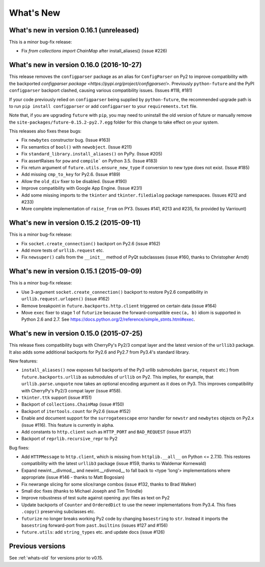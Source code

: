 .. _whats-new:

What's New
**********

.. _whats-new-0.16.x:

What's new in version 0.16.1 (unreleased)
=========================================

This is a minor bug-fix release:

- Fix `from collections import ChainMap` after install_aliases() (issue #226)


What's new in version 0.16.0 (2016-10-27)
==========================================

This release removes the ``configparser`` package as an alias for
``ConfigParser`` on Py2 to improve compatibility with the backported
`configparser package <https://pypi.org/project/configparser/>`. Previously
``python-future`` and the PyPI ``configparser`` backport clashed, causing
various compatibility issues. (Issues #118, #181)

If your code previously relied on ``configparser`` being supplied by
``python-future``, the recommended upgrade path is to run ``pip install
configparser`` or add ``configparser`` to your ``requirements.txt`` file.

Note that, if you are upgrading ``future`` with ``pip``, you may need to
uninstall the old version of future or manually remove the
``site-packages/future-0.15.2-py2.7.egg`` folder for this change to take
effect on your system.

This releases also fixes these bugs:

- Fix ``newbytes`` constructor bug. (Issue #163)
- Fix semantics of ``bool()`` with ``newobject``. (Issue #211)
- Fix ``standard_library.install_aliases()`` on PyPy. (Issue #205)
- Fix assertRaises for ``pow`` and ``compile``` on Python 3.5. (Issue #183)
- Fix return argument of ``future.utils.ensure_new_type`` if conversion to
  new type does not exist. (Issue #185)
- Add missing ``cmp_to_key`` for Py2.6. (Issue #189)
- Allow the ``old_div`` fixer to be disabled. (Issue #190)
- Improve compatibility with Google App Engine. (Issue #231)
- Add some missing imports to the ``tkinter`` and ``tkinter.filedialog``
  package namespaces. (Issues #212 and #233)
- More complete implementation of ``raise_from`` on PY3. (Issues #141,
  #213 and #235, fix provided by Varriount)


What's new in version 0.15.2 (2015-09-11)
=========================================

This is a minor bug-fix release:

- Fix ``socket.create_connection()`` backport on Py2.6 (issue #162)
- Add more tests of ``urllib.request`` etc.
- Fix ``newsuper()`` calls from the ``__init__`` method of PyQt subclassses
  (issue #160, thanks to Christopher Arndt)

What's new in version 0.15.1 (2015-09-09)
=========================================

This is a minor bug-fix release:

- Use 3-argument ``socket.create_connection()`` backport to restore Py2.6
  compatibility in ``urllib.request.urlopen()`` (issue #162)
- Remove breakpoint in ``future.backports.http.client`` triggered on certain
  data (issue #164)
- Move ``exec`` fixer to stage 1 of ``futurize`` because the forward-compatible ``exec(a, b)``
  idiom is supported in Python 2.6 and 2.7. See
  https://docs.python.org/2/reference/simple_stmts.html#exec.


What's new in version 0.15.0 (2015-07-25)
=========================================

This release fixes compatibility bugs with CherryPy's Py2/3 compat layer and
the latest version of the ``urllib3`` package. It also adds some additional
backports for Py2.6 and Py2.7 from Py3.4's standard library.

New features:

- ``install_aliases()`` now exposes full backports of the Py3 urllib submodules
  (``parse``, ``request`` etc.) from ``future.backports.urllib`` as submodules
  of ``urllib`` on Py2.  This implies, for example, that
  ``urllib.parse.unquote`` now takes an optional encoding argument as it does
  on Py3. This improves compatibility with CherryPy's Py2/3 compat layer (issue
  #158).
- ``tkinter.ttk`` support (issue #151)
- Backport of ``collections.ChainMap`` (issue #150)
- Backport of ``itertools.count`` for Py2.6 (issue #152)
- Enable and document support for the ``surrogateescape`` error handler for ``newstr`` and ``newbytes`` objects on Py2.x (issue #116). This feature is currently in alpha.
- Add constants to ``http.client`` such as ``HTTP_PORT`` and ``BAD_REQUEST`` (issue #137)
- Backport of ``reprlib.recursive_repr`` to Py2

Bug fixes:

- Add ``HTTPMessage`` to ``http.client``, which is missing from ``httplib.__all__`` on Python <= 2.7.10. This restores compatibility with the latest ``urllib3`` package (issue #159, thanks to Waldemar Kornewald)
- Expand newint.__divmod__ and newint.__rdivmod__ to fall back to <type 'long'>
  implementations where appropriate (issue #146 - thanks to Matt Bogosian)
- Fix newrange slicing for some slice/range combos (issue #132, thanks to Brad Walker)
- Small doc fixes (thanks to Michael Joseph and Tim Tröndle)
- Improve robustness of test suite against opening .pyc files as text on Py2
- Update backports of ``Counter`` and ``OrderedDict`` to use the newer
  implementations from Py3.4. This fixes ``.copy()`` preserving subclasses etc.
- ``futurize`` no longer breaks working Py2 code by changing ``basestring`` to
  ``str``. Instead it imports the ``basestring`` forward-port from
  ``past.builtins`` (issues #127 and #156)
- ``future.utils``: add ``string_types`` etc. and update docs (issue #126)

Previous versions
=================

See :ref:`whats-old` for versions prior to v0.15.
